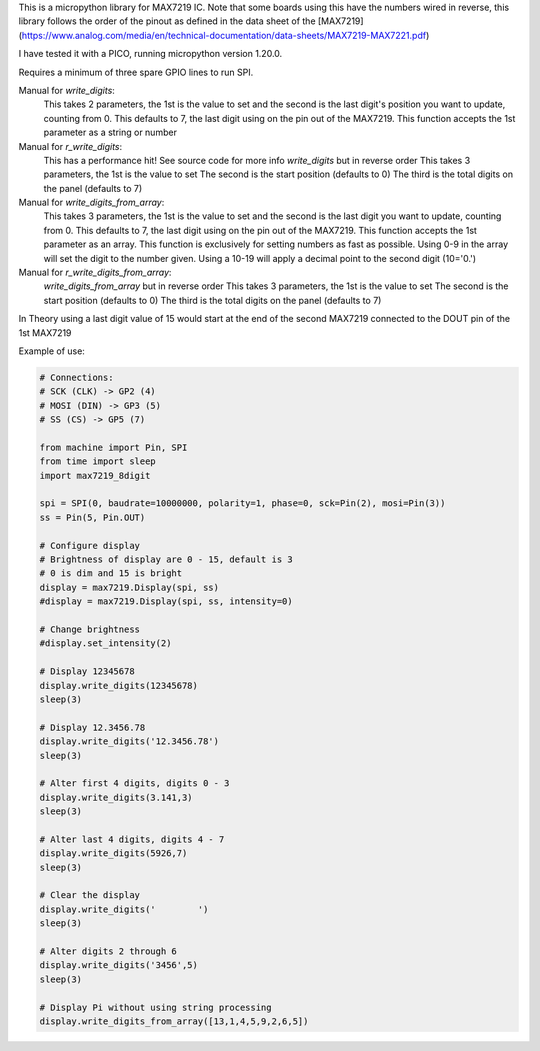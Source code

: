 
This is a micropython library for MAX7219 IC.
Note that some boards using this have the numbers wired in reverse,
this library follows the order of the pinout as defined in the data sheet
of the [MAX7219](https://www.analog.com/media/en/technical-documentation/data-sheets/MAX7219-MAX7221.pdf)

I have tested it with a PICO, running micropython version 1.20.0.

Requires a minimum of three spare GPIO lines to run SPI.

Manual for `write_digits`:
  This takes 2 parameters, the 1st is the value to set and the second
  is the last digit's position you want to update, counting from 0.
  This defaults to 7, the last digit using on the pin out of the MAX7219.
  This function accepts the 1st parameter as a string or number

Manual for `r_write_digits`:
  This has a performance hit! See source code for more info
  `write_digits` but in reverse order
  This takes 3 parameters, the 1st is the value to set
  The second is the start position (defaults to 0)
  The third is the total digits on the panel (defaults to 7)


Manual for `write_digits_from_array`:
  This takes 3 parameters, the 1st is the value to set and the second
  is the last digit you want to update, counting from 0.
  This defaults to 7, the last digit using on the pin out of the MAX7219.
  This function accepts the 1st parameter as an array.
  This function is exclusively for setting numbers as fast as possible.
  Using 0-9 in the array will set the digit to the number given.
  Using a 10-19 will apply a decimal point to the second digit (10='0.')

Manual for `r_write_digits_from_array`:
  `write_digits_from_array` but in reverse order
  This takes 3 parameters, the 1st is the value to set
  The second is the start position (defaults to 0)
  The third is the total digits on the panel (defaults to 7)

In Theory using a last digit value of 15 would start at the end of the second
MAX7219 connected to the DOUT pin of the 1st MAX7219

Example of use:

.. code:: python

   # Connections:
   # SCK (CLK) -> GP2 (4)
   # MOSI (DIN) -> GP3 (5)
   # SS (CS) -> GP5 (7)
   
   from machine import Pin, SPI
   from time import sleep
   import max7219_8digit
   
   spi = SPI(0, baudrate=10000000, polarity=1, phase=0, sck=Pin(2), mosi=Pin(3))
   ss = Pin(5, Pin.OUT)
   
   # Configure display
   # Brightness of display are 0 - 15, default is 3
   # 0 is dim and 15 is bright
   display = max7219.Display(spi, ss)
   #display = max7219.Display(spi, ss, intensity=0)

   # Change brightness
   #display.set_intensity(2)

   # Display 12345678
   display.write_digits(12345678)
   sleep(3)

   # Display 12.3456.78
   display.write_digits('12.3456.78')
   sleep(3)

   # Alter first 4 digits, digits 0 - 3
   display.write_digits(3.141,3)
   sleep(3)

   # Alter last 4 digits, digits 4 - 7
   display.write_digits(5926,7)
   sleep(3)

   # Clear the display
   display.write_digits('        ')
   sleep(3)

   # Alter digits 2 through 6
   display.write_digits('3456',5)
   sleep(3)

   # Display Pi without using string processing
   display.write_digits_from_array([13,1,4,5,9,2,6,5])
